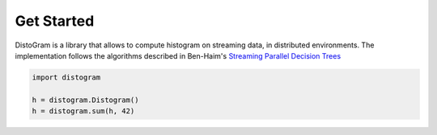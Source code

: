 Get Started
============

DistoGram is a library that allows to compute histogram on streaming data, in
distributed environments. The implementation follows the algorithms described in
Ben-Haim's `Streaming Parallel Decision Trees
<http://jmlr.org/papers/volume11/ben-haim10a/ben-haim10a.pdf>`__


.. code:: python

    import distogram

    h = distogram.Distogram()
    h = distogram.sum(h, 42)
